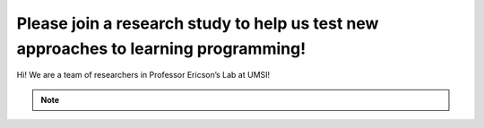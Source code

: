 Please join a research study to help us test new approaches to learning programming!
====================================================================================

Hi! We are a team of researchers in Professor Ericson’s Lab at UMSI!

.. raw:: html

    <h4>The Project</h4>
    <p>You are invited to participate in a research study about how Parsons problems (a type of coding puzzle) may help
    CS entry-level learning. You must be at least <b>18</b> to participate. <br> 
    Your participation will help more students become successful in computing courses in a low-cost, scalable, and easily
    adopted way. <br> </p>

    <h4> What Will Occur </h4>
    <p>This study takes 60 minutes to one hour to finish. The study materials include:</p>
    <ul>
        <li>Knowledge Introduction - A basic knowledge introduction about Python <b>Class</b> (~5 mins)</li>
        <li>System Introduction - Materials to get you familiar with the types of problems in this study (~5 mins)</li>
        <li>Pre Survey - Questions about your level of programming self-efficacy (~5 mins)</li>
        <li>Practice - Five code practice problems (~30 mins)</li>
        <li>Posttest - A short posttest consists of 5 programming questions (~15 mins)</li>
    </ul>
    <p>Each section must be completed in order. After finishing one part, you can click the link provided under <b>"What to do next"</b> to the next part.</p>

    <h4> Confidentiality of Information </h4>
    <p>All the data we collect will be de-identified. We will not collect any identifiable data such as demographic information. </p>

    <h4>Who to Contact</h4>
    <p> If you have any questions about the study, please contact Xinying Hou at xyhou@umich.edu
    with “[Parsons Problem Study]” included in the email subject. <br></p>

    <p>We greatly appreciate your help!</p>
.. note::
    .. raw:: html

        <h4>Click on the following link 👉 <b><a href="intro-cls.html">Basic Knowledge Introduction</a></b> 👈 to start!</h4>
        
    